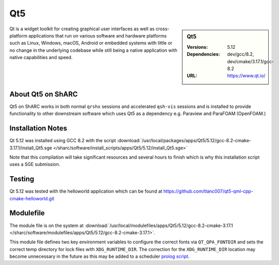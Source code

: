 Qt5
========

.. sidebar:: Qt5

   :Versions:  5.12
   :Dependencies: dev/gcc/8.2, dev/cmake/3.17.1/gcc-8.2
   :URL: https://www.qt.io/

Qt is a widget toolkit for creating graphical user interfaces as well as cross-platform applications that run on various software and hardware platforms such as Linux, Windows, macOS, Android or embedded systems with little or no change in the underlying codebase while still being a native application with native capabilities and speed.


About Qt5 on ShARC
--------------------

Qt5 on ShARC works in both normal ``qrshx`` sessions and accelerated ``qsh-vis`` sessions and is installed to provide functionality to other downstream software which uses Qt5 as a dependency e.g. Paraview and ParaFOAM (OpenFOAM.)



Installation Notes
------------------
Qt 5.12 was installed using GCC 8.2 with the script :download:`/usr/local/packages/apps/Qt5/5.12/gcc-8.2-cmake-3.17.1/install_Qt5.sge </sharc/software/install_scripts/apps/Qt5/5.12/install_Qt5.sge>`

Note that this compilation will take significant resources and several hours to finish which is why this installation script uses a SGE submission.


Testing
-------
Qt 5.12 was tested with the helloworld application which can be found at https://github.com/tlanc007/qt5-qml-cpp-cmake-helloworld.git


Modulefile
----------
The module file is on the system at :download:`/usr/local/modulefiles/apps/Qt5/5.12/gcc-8.2-cmake-3.17.1 </sharc/software/modulefiles/apps/Qt5/5.12/gcc-8.2-cmake-3.17.1>`.

This module file defines two key environment variables to configure the correct fonts via ``QT_QPA_FONTDIR`` and sets the correct temp directory for lock files with ``XDG_RUNTIME_DIR``. The correction for the ``XDG_RUNTIME_DIR`` location may become unnecessary in the future as this may be added to a scheduler `prolog script <http://www.softpanorama.org/HPC/Grid_engine/prolog_and_epilog_scripts.shtml>`_.
